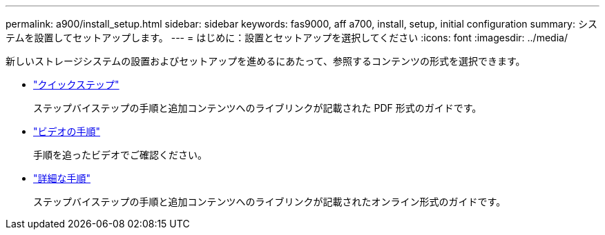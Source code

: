 ---
permalink: a900/install_setup.html 
sidebar: sidebar 
keywords: fas9000, aff a700, install, setup, initial configuration 
summary: システムを設置してセットアップします。 
---
= はじめに：設置とセットアップを選択してください
:icons: font
:imagesdir: ../media/


[role="lead"]
新しいストレージシステムの設置およびセットアップを進めるにあたって、参照するコンテンツの形式を選択できます。

* link:../a900/install_quick_guide.html["クイックステップ"^]
+
ステップバイステップの手順と追加コンテンツへのライブリンクが記載された PDF 形式のガイドです。

* link:../a900/install_videos.html["ビデオの手順"^]
+
手順を追ったビデオでご確認ください。

* link:../a900/install_detailed_guide.html["詳細な手順"^]
+
ステップバイステップの手順と追加コンテンツへのライブリンクが記載されたオンライン形式のガイドです。


